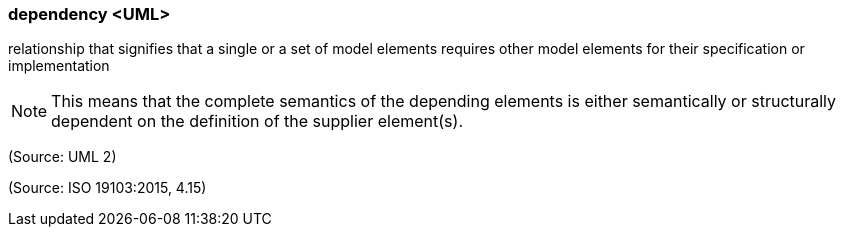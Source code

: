 === dependency <UML>

relationship that signifies that a single or a set of model elements requires other model elements for their specification or implementation

NOTE: This means that the complete semantics of the depending elements is either semantically or structurally dependent on the definition of the supplier element(s).

(Source: UML 2)

(Source: ISO 19103:2015, 4.15)

